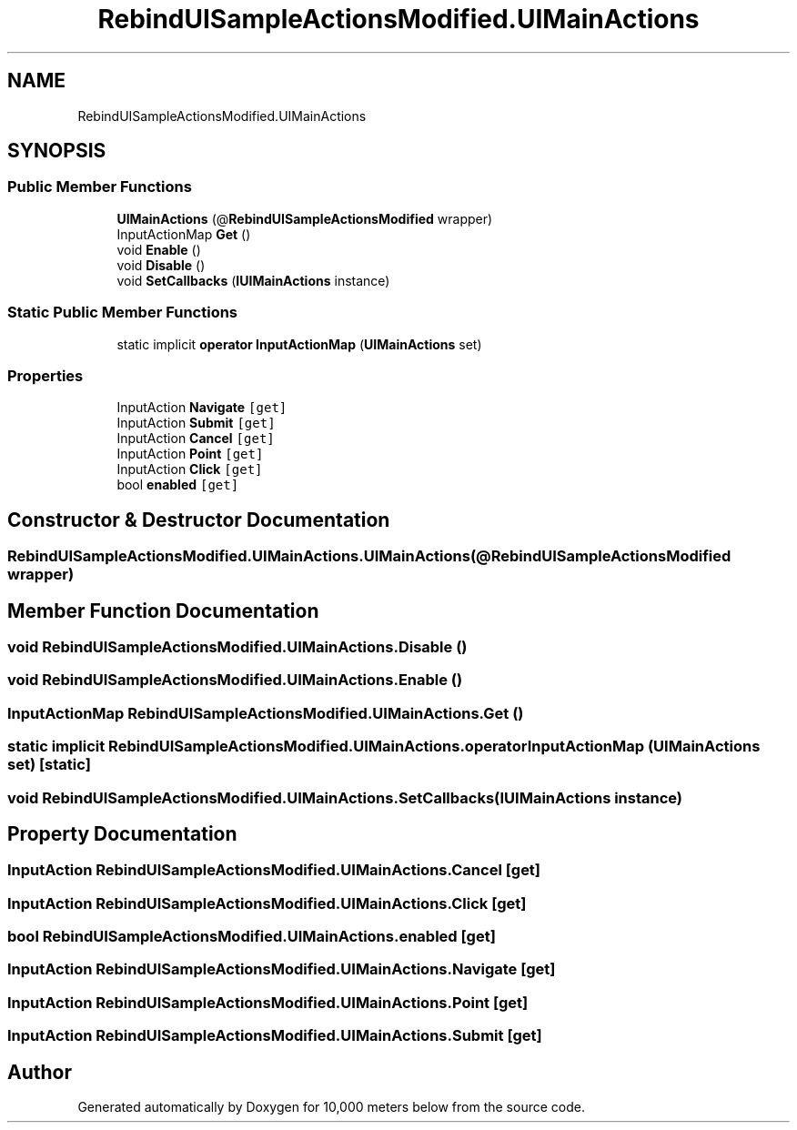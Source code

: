 .TH "RebindUISampleActionsModified.UIMainActions" 3 "Sun Dec 12 2021" "10,000 meters below" \" -*- nroff -*-
.ad l
.nh
.SH NAME
RebindUISampleActionsModified.UIMainActions
.SH SYNOPSIS
.br
.PP
.SS "Public Member Functions"

.in +1c
.ti -1c
.RI "\fBUIMainActions\fP (@\fBRebindUISampleActionsModified\fP wrapper)"
.br
.ti -1c
.RI "InputActionMap \fBGet\fP ()"
.br
.ti -1c
.RI "void \fBEnable\fP ()"
.br
.ti -1c
.RI "void \fBDisable\fP ()"
.br
.ti -1c
.RI "void \fBSetCallbacks\fP (\fBIUIMainActions\fP instance)"
.br
.in -1c
.SS "Static Public Member Functions"

.in +1c
.ti -1c
.RI "static implicit \fBoperator InputActionMap\fP (\fBUIMainActions\fP set)"
.br
.in -1c
.SS "Properties"

.in +1c
.ti -1c
.RI "InputAction \fBNavigate\fP\fC [get]\fP"
.br
.ti -1c
.RI "InputAction \fBSubmit\fP\fC [get]\fP"
.br
.ti -1c
.RI "InputAction \fBCancel\fP\fC [get]\fP"
.br
.ti -1c
.RI "InputAction \fBPoint\fP\fC [get]\fP"
.br
.ti -1c
.RI "InputAction \fBClick\fP\fC [get]\fP"
.br
.ti -1c
.RI "bool \fBenabled\fP\fC [get]\fP"
.br
.in -1c
.SH "Constructor & Destructor Documentation"
.PP 
.SS "RebindUISampleActionsModified\&.UIMainActions\&.UIMainActions (@\fBRebindUISampleActionsModified\fP wrapper)"

.SH "Member Function Documentation"
.PP 
.SS "void RebindUISampleActionsModified\&.UIMainActions\&.Disable ()"

.SS "void RebindUISampleActionsModified\&.UIMainActions\&.Enable ()"

.SS "InputActionMap RebindUISampleActionsModified\&.UIMainActions\&.Get ()"

.SS "static implicit RebindUISampleActionsModified\&.UIMainActions\&.operator InputActionMap (\fBUIMainActions\fP set)\fC [static]\fP"

.SS "void RebindUISampleActionsModified\&.UIMainActions\&.SetCallbacks (\fBIUIMainActions\fP instance)"

.SH "Property Documentation"
.PP 
.SS "InputAction RebindUISampleActionsModified\&.UIMainActions\&.Cancel\fC [get]\fP"

.SS "InputAction RebindUISampleActionsModified\&.UIMainActions\&.Click\fC [get]\fP"

.SS "bool RebindUISampleActionsModified\&.UIMainActions\&.enabled\fC [get]\fP"

.SS "InputAction RebindUISampleActionsModified\&.UIMainActions\&.Navigate\fC [get]\fP"

.SS "InputAction RebindUISampleActionsModified\&.UIMainActions\&.Point\fC [get]\fP"

.SS "InputAction RebindUISampleActionsModified\&.UIMainActions\&.Submit\fC [get]\fP"


.SH "Author"
.PP 
Generated automatically by Doxygen for 10,000 meters below from the source code\&.
